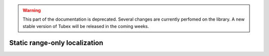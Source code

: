 .. _sec-tuto-static-rangeonly-loc-label:

.. warning::
  
  This part of the documentation is deprecated. Several changes are currently perfomed on the library.
  A new stable version of Tubex will be released in the coming weeks.

Static range-only localization
==============================
